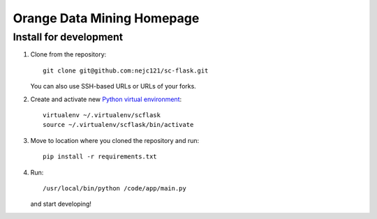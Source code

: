 ===========================
Orange Data Mining Homepage
===========================

Install for development
-----------------------

1. Clone from the repository::

    git clone git@github.com:nejc121/sc-flask.git

   You can also use SSH-based URLs or URLs of your forks.

2. Create and activate new `Python virtual environment`_::

    virtualenv ~/.virtualenv/scflask
    source ~/.virtualenv/scflask/bin/activate

3. Move to location where you cloned the repository and run::

    pip install -r requirements.txt

4. Run::

    /usr/local/bin/python /code/app/main.py

   and start developing!

.. _Python virtual environment: http://www.virtualenv.org
